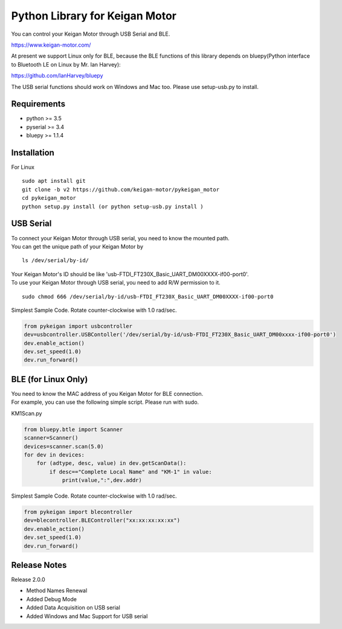 Python Library for Keigan Motor
=========================================

You can control your Keigan Motor through USB Serial and BLE.

https://www.keigan-motor.com/

At present we support Linux only for BLE, because the BLE functions of this library depends on bluepy(Python interface to Bluetooth LE on Linux by Mr. Ian Harvey):

https://github.com/IanHarvey/bluepy

The USB serial functions should work on Windows and Mac too. Please use setup-usb.py to install.

Requirements
-----------
- python >= 3.5
- pyserial >= 3.4
- bluepy >= 1.1.4

Installation
-----------
For Linux
::

    sudo apt install git
    git clone -b v2 https://github.com/keigan-motor/pykeigan_motor
    cd pykeigan_motor
    python setup.py install (or python setup-usb.py install )

USB Serial
-----------
| To connect your Keigan Motor through USB serial, you need to know the mounted path.
| You can get the unique path of your Keigan Motor by
::

    ls /dev/serial/by-id/

| Your Keigan Motor's ID should be like 'usb-FTDI_FT230X_Basic_UART_DM00XXXX-if00-port0'.
| To use your Keigan Motor through USB serial, you need to add R/W permission to it.
::

    sudo chmod 666 /dev/serial/by-id/usb-FTDI_FT230X_Basic_UART_DM00XXXX-if00-port0

Simplest Sample Code. Rotate counter-clockwise with 1.0 rad/sec.

.. code-block:: python

  from pykeigan import usbcontroller
  dev=usbcontroller.USBContoller('/dev/serial/by-id/usb-FTDI_FT230X_Basic_UART_DM00xxxx-if00-port0')
  dev.enable_action()
  dev.set_speed(1.0)
  dev.run_forward()

BLE (for Linux Only)
-----------
| You need to know the MAC address of you Keigan Motor for BLE connection.
| For example, you can use the following simple script. Please run with sudo.
KM1Scan.py

.. code-block:: python

  from bluepy.btle import Scanner
  scanner=Scanner()
  devices=scanner.scan(5.0)
  for dev in devices:
      for (adtype, desc, value) in dev.getScanData():
          if desc=="Complete Local Name" and "KM-1" in value:
              print(value,":",dev.addr)

Simplest Sample Code. Rotate counter-clockwise with 1.0 rad/sec.

.. code-block:: python

  from pykeigan import blecontroller
  dev=blecontroller.BLEController("xx:xx:xx:xx:xx")
  dev.enable_action()
  dev.set_speed(1.0)
  dev.run_forward()

Release Notes
-----------
Release 2.0.0

- Method Names Renewal
- Added Debug Mode
- Added Data Acquisition on USB serial
- Added Windows and Mac Support for USB serial
